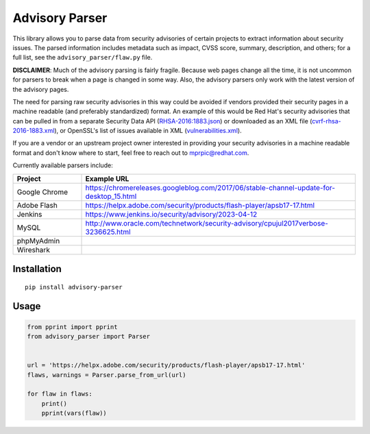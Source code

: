 Advisory Parser
===============

This library allows you to parse data from security advisories of certain
projects to extract information about security issues. The parsed
information includes metadata such as impact, CVSS score, summary,
description, and others; for a full list, see the
``advisory_parser/flaw.py`` file.

**DISCLAIMER**: Much of the advisory parsing is fairly fragile. Because web
pages change all the time, it is not uncommon for parsers to break when a
page is changed in some way. Also, the advisory parsers only work with the
latest version of the advisory pages.

The need for parsing raw security advisories in this way could be avoided
if vendors provided their security pages in a machine readable (and
preferably standardized) format. An example of this would be Red Hat's
security advisories that can be pulled in from a separate Security Data API
(`RHSA-2016:1883.json <https://access.redhat.com/labs/securitydataapi/cvrf/RHSA-2016:1883.json>`_)
or downloaded as an XML file
(`cvrf-rhsa-2016-1883.xml <https://www.redhat.com/security/data/cvrf/2016/cvrf-rhsa-2016-1883.xml>`_),
or OpenSSL's list of issues available in XML
(`vulnerabilities.xml <https://www.openssl.org/news/vulnerabilities.xml>`_).

If you are a vendor or an upstream project owner interested in providing
your security advisories in a machine readable format and don't know where
to start, feel free to reach out to mprpic@redhat.com.

Currently available parsers include:

.. csv-table::
    :header: "Project", "Example URL"
    :widths: 20, 80

    "Google Chrome", `<https://chromereleases.googleblog.com/2017/06/stable-channel-update-for-desktop_15.html>`_
    "Adobe Flash", `<https://helpx.adobe.com/security/products/flash-player/apsb17-17.html>`_
    "Jenkins", `<https://www.jenkins.io/security/advisory/2023-04-12>`_
    "MySQL", `<http://www.oracle.com/technetwork/security-advisory/cpujul2017verbose-3236625.html>`_
    "phpMyAdmin", ""
    "Wireshark", ""

Installation
------------

::

    pip install advisory-parser

Usage
-----

.. code-block:: python

    from pprint import pprint
    from advisory_parser import Parser


    url = 'https://helpx.adobe.com/security/products/flash-player/apsb17-17.html'
    flaws, warnings = Parser.parse_from_url(url)

    for flaw in flaws:
        print()
        pprint(vars(flaw))
